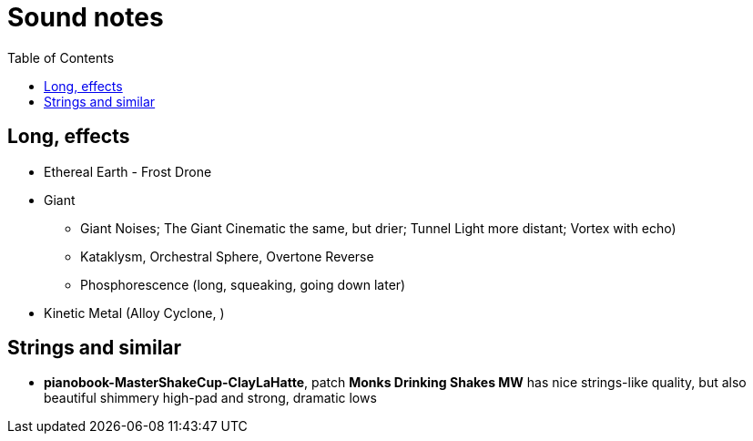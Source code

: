 ifdef::env-github[]
:tip-caption: :bulb:
:note-caption: :information_source:
:important-caption: :heavy_exclamation_mark:
:caution-caption: :fire:
:warning-caption: :warning:
endif::[]
:toc:
:toc-placement!:

= Sound notes

toc::[]

== Long, effects

* Ethereal Earth - Frost Drone
* Giant
** Giant Noises; The Giant Cinematic the same, but drier; Tunnel Light more distant; Vortex with echo)
** Kataklysm, Orchestral Sphere, Overtone Reverse
** Phosphorescence (long, squeaking, going down later)
* Kinetic Metal (Alloy Cyclone, )

== Strings and similar

* *pianobook-MasterShakeCup-ClayLaHatte*, patch *Monks Drinking Shakes MW* has nice strings-like
quality, but also beautiful shimmery high-pad and strong, dramatic lows
